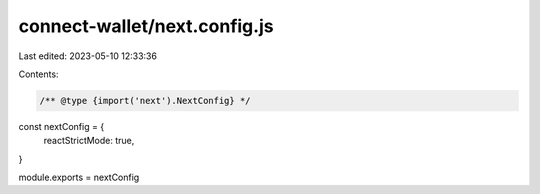 connect-wallet/next.config.js
=============================

Last edited: 2023-05-10 12:33:36

Contents:

.. code-block:: js

    /** @type {import('next').NextConfig} */
const nextConfig = {
  reactStrictMode: true,
}

module.exports = nextConfig


